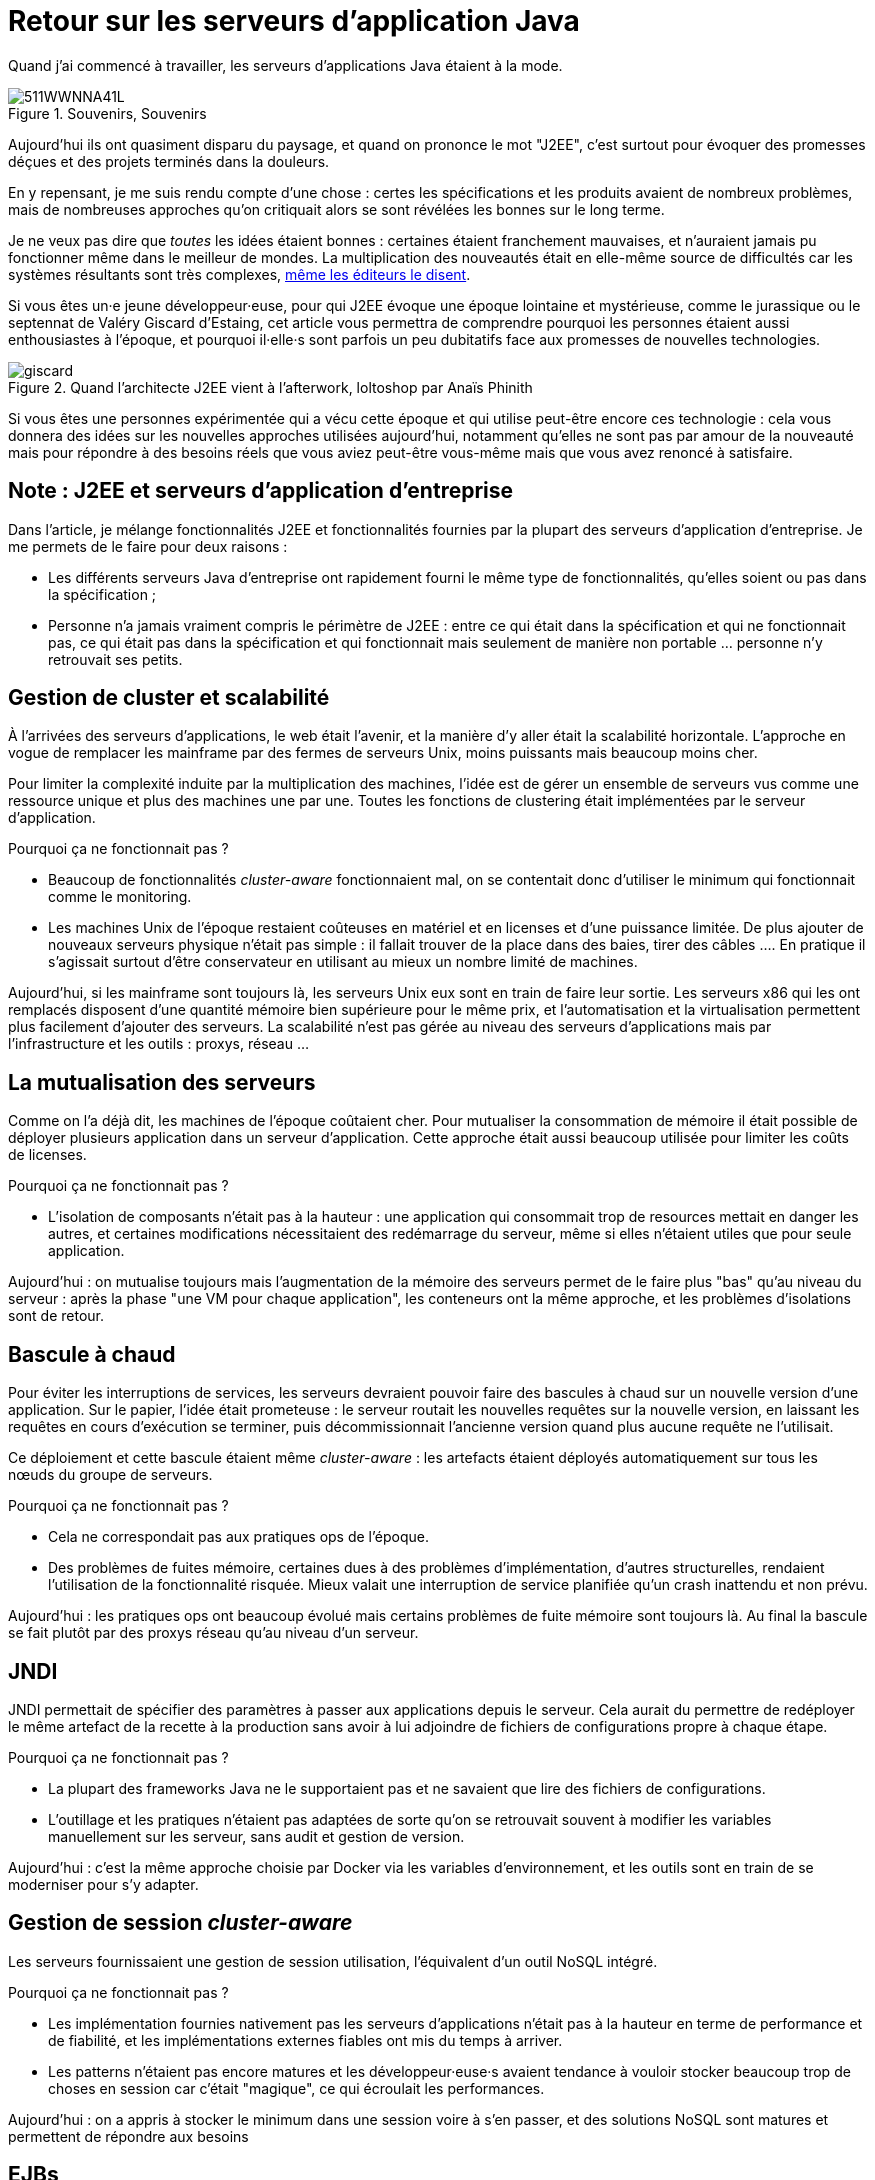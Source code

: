 = Retour sur les serveurs d'application Java

Quand j'ai commencé à travailler, les serveurs d'applications Java étaient à la mode.

image::511WWNNA41L.jpg[title="Souvenirs, Souvenirs"]

Aujourd'hui ils ont quasiment disparu du paysage, et quand on prononce le mot "J2EE", c'est surtout pour évoquer des promesses déçues et des projets terminés dans la douleurs.

En y repensant, je me suis rendu compte d'une chose :
certes les spécifications et les produits avaient de nombreux problèmes,
mais de nombreuses approches qu'on critiquait alors se sont révélées les bonnes sur le long terme.

Je ne veux pas dire que _toutes_ les idées étaient bonnes : certaines étaient franchement mauvaises, et n'auraient jamais pu fonctionner même dans le meilleur de mondes.
La multiplication des nouveautés était en elle-même source de difficultés car les systèmes résultants sont très complexes, link:http://www.bbc.com/news/business-11944966[même les éditeurs le disent].

Si vous êtes un·e jeune développeur·euse, pour qui J2EE évoque une époque lointaine et mystérieuse, comme le jurassique ou le septennat de Valéry Giscard d'Estaing, cet article vous permettra de comprendre pourquoi les personnes étaient aussi enthousiastes à l'époque, et pourquoi il·elle·s sont parfois un peu dubitatifs face aux promesses de nouvelles technologies.

image::giscard.jpg[title="Quand l'architecte J2EE vient à l'afterwork, loltoshop par Anaïs Phinith"]

Si vous êtes une personnes expérimentée qui a vécu cette époque et qui utilise peut-être encore ces technologie : cela vous donnera des idées sur les nouvelles approches utilisées aujourd'hui, notamment qu'elles ne sont pas par amour de la nouveauté mais pour répondre à des besoins réels que vous aviez peut-être vous-même mais que vous avez renoncé à satisfaire.

== Note : J2EE et serveurs d'application d'entreprise

Dans l'article, je  mélange fonctionnalités J2EE et fonctionnalités fournies par la plupart des serveurs d'application d'entreprise. Je me permets de le faire pour deux raisons :

* Les différents serveurs Java d'entreprise ont rapidement fourni le même type de fonctionnalités, qu'elles soient ou pas dans la spécification ;
* Personne n'a jamais vraiment compris le périmètre de J2EE : entre ce qui était dans la spécification et qui ne fonctionnait pas, ce qui était pas dans la spécification et qui fonctionnait mais seulement de manière non portable … personne n'y retrouvait ses petits.

== Gestion de cluster et scalabilité

À l'arrivées des serveurs d'applications, le web était l'avenir, et la manière d'y aller était la scalabilité horizontale.
L'approche en vogue de remplacer les mainframe par des fermes de serveurs Unix, moins puissants mais beaucoup moins cher.

Pour limiter la complexité induite par la multiplication des machines, l'idée est de gérer un ensemble de serveurs vus comme une ressource unique et plus des machines une par une.
Toutes les fonctions de clustering était implémentées par le serveur d'application.

Pourquoi ça ne fonctionnait pas ?

* Beaucoup de fonctionnalités _cluster-aware_ fonctionnaient mal, on se contentait donc d'utiliser le minimum qui fonctionnait comme le monitoring.
* Les machines Unix de l'époque restaient coûteuses en matériel et en licenses et d'une puissance limitée. De plus ajouter de nouveaux serveurs physique n'était pas simple : il fallait trouver de la place dans des baies, tirer des câbles …. En pratique il s'agissait surtout d'être conservateur en utilisant au mieux un nombre limité de machines.

Aujourd'hui, si les mainframe sont toujours là, les serveurs Unix eux sont en train de faire leur sortie.
Les serveurs x86 qui les ont remplacés disposent d'une quantité mémoire bien supérieure pour le même prix, et l'automatisation et la virtualisation permettent plus facilement d'ajouter des serveurs.
La scalabilité n'est pas gérée au niveau des serveurs d'applications mais par l'infrastructure et les outils : proxys, réseau …

== La mutualisation des serveurs

Comme on l'a déjà dit, les machines de l'époque coûtaient cher.
Pour mutualiser la consommation de mémoire  il était possible de déployer plusieurs application dans un serveur d'application.
Cette approche était aussi beaucoup utilisée pour limiter les coûts de licenses.

Pourquoi ça ne fonctionnait pas ?

* L'isolation de composants n'était pas à la hauteur : une application qui consommait trop de resources mettait en danger les autres, et certaines modifications nécessitaient des redémarrage du serveur, même si elles n'étaient utiles que pour seule application.

Aujourd'hui : on mutualise toujours mais l'augmentation de la mémoire des serveurs permet de le faire plus "bas" qu'au niveau du serveur : après la phase "une VM pour chaque application", les conteneurs ont la même approche, et les problèmes d'isolations sont de retour.

== Bascule à chaud

Pour éviter les interruptions de services, les serveurs devraient pouvoir faire des bascules à chaud sur un nouvelle version d'une application.
Sur le papier, l'idée était prometeuse : le serveur routait les nouvelles requêtes sur la nouvelle version, en laissant les  requêtes en cours d'exécution se terminer, puis décommissionnait l'ancienne version quand plus aucune requête ne l'utilisait.

Ce déploiement et cette bascule étaient même _cluster-aware_ : les artefacts étaient déployés automatiquement sur tous les nœuds du groupe de serveurs.

Pourquoi ça ne fonctionnait pas ?

* Cela ne correspondait pas aux pratiques ops de l'époque.
* Des problèmes de fuites mémoire, certaines dues à des problèmes d'implémentation, d'autres structurelles, rendaient l'utilisation de la fonctionnalité risquée. Mieux valait une interruption de service planifiée qu'un crash inattendu et non prévu.

Aujourd'hui : les pratiques ops ont beaucoup évolué mais certains problèmes de fuite mémoire sont toujours là.
Au final la bascule se fait plutôt par des proxys réseau qu'au niveau d'un serveur.

== JNDI

JNDI permettait de spécifier des paramètres à passer aux applications depuis le serveur. Cela aurait du permettre de redéployer le même artefact de la recette à la production sans avoir à lui adjoindre de fichiers de configurations propre à chaque étape.

Pourquoi ça ne fonctionnait pas ?

* La plupart des frameworks Java ne le supportaient pas et ne savaient que lire des fichiers de configurations.
* L'outillage et les pratiques n'étaient pas adaptées de sorte qu'on se retrouvait souvent à modifier les variables manuellement sur les serveur, sans audit et gestion de version.

Aujourd'hui : c'est la même approche choisie par Docker via les variables d’environnement, et les outils sont en train de se moderniser pour s'y adapter.

== Gestion de session _cluster-aware_

Les serveurs fournissaient une gestion de session utilisation, l'équivalent d'un outil NoSQL intégré.

Pourquoi ça ne fonctionnait pas ?

* Les implémentation fournies nativement pas les serveurs d'applications n'était pas à la hauteur en terme de performance et de fiabilité, et les implémentations externes fiables ont mis du temps à arriver.
* Les patterns n'étaient pas encore matures et les développeur·euse·s avaient tendance à vouloir stocker beaucoup trop de choses en session car c'était "magique", ce qui écroulait les performances.

Aujourd'hui : on a appris à stocker le minimum dans une session voire à s'en passer, et des solutions NoSQL sont matures et permettent de répondre aux besoins

== EJBs

Les EJBs sont un moyen de packager des groupes de fonctionnalités dans un artefact en exposant une façade normée sous forme de services.
L'idée était de permettre de développer des applications complexes en composants des briques élémentaires bien séparées avec des appels transactionnels entre elles tout en permettant de link:https://blog.octo.com/decouplage-decouplage-decouplage/[masquer la localisation].
Lorsque les EJBs étaient déployés ensemble les appels se faisaient localement, ce qui permettait d'économiser la latence réseau en conservant l'isolation.

Pourquoi ça ne fonctionnait pas ?

* Un mauvais découpage métier faisait qu'on aboutissait souvent à un plat de spaghetti.
* Les découplages de service se faisaient sans découplage de persistance, ce qui limitait l'indépendance des différents composants.

Aujourd'hui : les microservices vont dans la même direction en s'appuyant sur d'autres protocoles, mais les avancées dans les pratiques pourraient faire en sorte que les résultats soient meilleurs.

== JAAS

JAAS est la partie sécurité de J2EE, elle permet de faire du contrôle d'accès au niveau des services, par annotations ou à l'aide de XML.
Cela permet de gérer la sécurité de manière déclarative.

Pourquoi ça ne fonctionnait pas ?

* La spécification JAAS n'était pas assez complète, ce qui nécessitait de faire du spécifique pour chaque éditeur.
* L'API _Security Provider_ à utiliser pour des implémentation spécifiques était très mal documentée et mal supportée.
* Le contrôle d'accès n'était pas au niveau de la donnée, ce qui obligeait à implémenter une deuxième couche de sécurité au niveau du code.

Aujourd'hui : JAAS est remplacé par des frameworks plus léger comme Spring Security, qui peuvent s'appuyer sur JAAS suivant les cas mais qui en masquent les limites.

== Redéploiement à chaud

La JVM était lente à démarrer, les applications lentes à déployer, et J2EE rendait difficile d'écrire du code facile à tester hors du serveur.
Pour accélérer le cycle le développement, l'idée était de permettre un redéploiement à chaud de l'application sans avoir à tout recharger pour que le·a développeur·se ne soit pas interrompu·e dans son travail.

Pourquoi ça ne fonctionnait pas ?

* Pendant longtemps la fonctionnalité n'a pas été stable, ce qui faisait perdre du temps : "est ce que c'est un bug dans mon code ou est ce que c'est le rechargement qui a cassé un truc ?".
* Seuls certains types de modifications étaient valides (typiquement celles qui étaient limitées à l'intérieur de classes), et celles qui ne l'étaient pas n'étaient pas documentées et ne généraient pas d'erreur.

Au final la meilleure approche était de s'en passer, quitte à ajouter des couches d'indirections pour isoler artificiellement le code.

Aujourd'hui la JVM et les serveurs d'applications ont été optimisés et les processeurs vont beaucoup plus vite (sur un MacBook Pro dernière génération, démarrer un serveur IBM Websphere ne prend plus qu'une vingtaine de minutes…).
JEE de son côté a pris en compte ces problèmes et permet aujourd'hui de tester hors serveur.

Les alternatives à JEE tels que DropWizard ou Spring sont d'ailleurs encore plus rapides.

Les limites ayant causé la nécessité d'avoir cette fonctionnalité ayant disparu, elle est désormais inutile.

== Pour conclure

Cette revue permet de dégager deux choses :

D'abord beaucoup d'idées ont échoué pour cause de maturité autant voir plus que pour des raisons techniques.

Ensuite Les serveurs d'applications essayaient de résoudre beaucoup de problèmes tous seuls.
Aujourd'hui les solutions sont réparties à différents niveau de la _stack_ : de l'OS à la configuration réseau.
Cela permet de diminuer la complexité de ce qui est demandé aux stack applicatives et donc de faciliter l'adoption de nouvelles technologies.
Cela veut aussi dire que les serveurs d'applications à l'ancienne sont désormais un poids mort dans un SI.

Espérons qu'ils pourront bientôt profiter de leur retraite bien méritée, et qu'ils pourront y attendre sereinement que les mainframe les y rejoignent.
